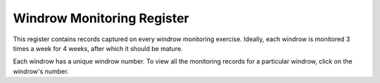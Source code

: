 .. _windrow_monitoring_register:

***************************
Windrow Monitoring Register
***************************

This register contains records captured on every windrow monitoring exercise.
Ideally, each windrow is monitored 3 times a week for 4 weeks, after which it
should be mature.

Each windrow has a unique windrow number. To view all the monitoring records
for a particular windrow, click on the windrow's number.
